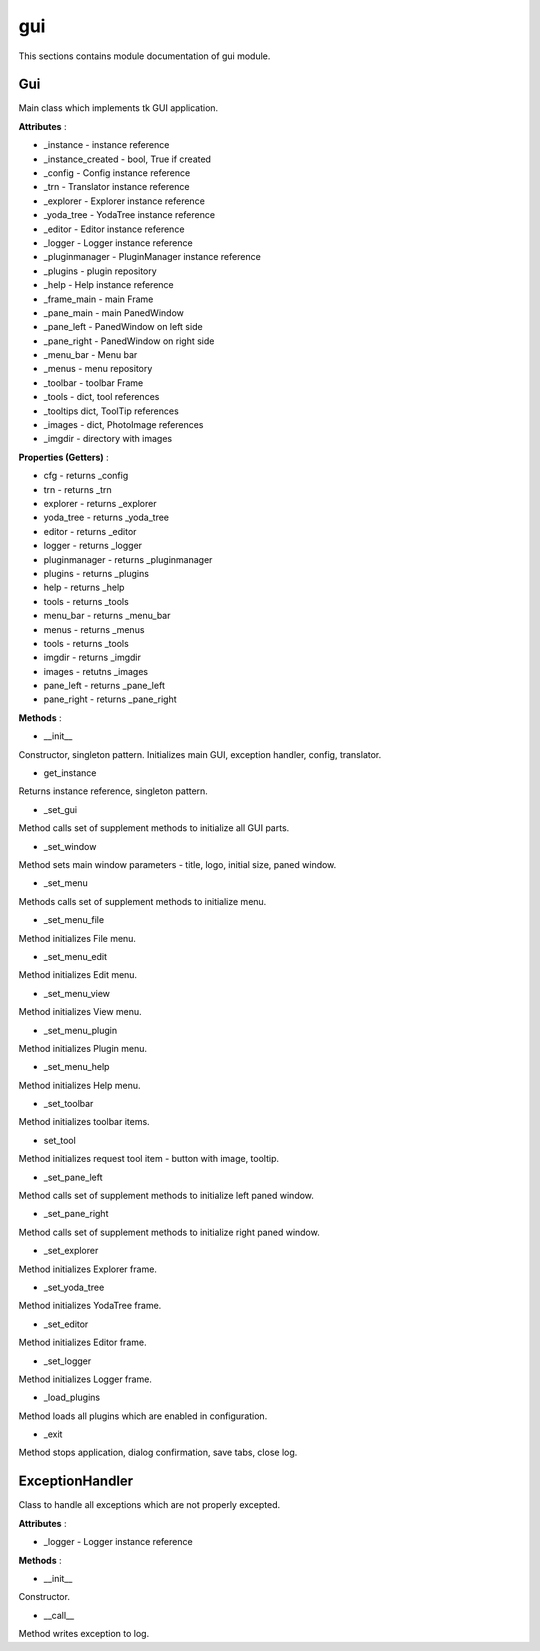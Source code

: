 .. _module_ext_client_core_gui:

gui
===

This sections contains module documentation of gui module.

Gui
^^^

Main class which implements tk GUI application.

**Attributes** :

* _instance - instance reference
* _instance_created - bool, True if created
* _config - Config instance reference
* _trn - Translator instance reference
* _explorer - Explorer instance reference
* _yoda_tree - YodaTree instance reference
* _editor - Editor instance reference
* _logger - Logger instance reference
* _pluginmanager - PluginManager instance reference
* _plugins - plugin repository
* _help - Help instance reference
* _frame_main - main Frame
* _pane_main - main PanedWindow
* _pane_left - PanedWindow on left side
* _pane_right - PanedWindow on right side
* _menu_bar - Menu bar
* _menus - menu repository
* _toolbar - toolbar Frame
* _tools - dict, tool references
* _tooltips dict, ToolTip references
* _images - dict, PhotoImage references
* _imgdir - directory with images

**Properties (Getters)** :

* cfg - returns _config
* trn - returns _trn
* explorer - returns _explorer
* yoda_tree - returns _yoda_tree
* editor - returns _editor
* logger - returns _logger
* pluginmanager - returns _pluginmanager
* plugins - returns _plugins
* help - returns _help
* tools - returns _tools
* menu_bar - returns _menu_bar
* menus - returns _menus
* tools - returns _tools
* imgdir - returns _imgdir
* images - retutns _images
* pane_left - returns _pane_left
* pane_right - returns _pane_right

**Methods** :

* __init__

Constructor, singleton pattern. Initializes main GUI, exception handler, config, translator.

* get_instance

Returns instance reference, singleton pattern.

* _set_gui

Method calls set of supplement methods to initialize all GUI parts.

* _set_window

Method sets main window parameters - title, logo, initial size, paned window.

* _set_menu

Methods calls set of supplement methods to initialize menu.

* _set_menu_file

Method initializes File menu.

* _set_menu_edit

Method initializes Edit menu.

* _set_menu_view

Method initializes View menu.

* _set_menu_plugin

Method initializes Plugin menu.

* _set_menu_help

Method initializes Help menu.

* _set_toolbar

Method initializes toolbar items.

* set_tool

Method initializes request tool item - button with image, tooltip.

* _set_pane_left

Method calls set of supplement methods to initialize left paned window.

* _set_pane_right

Method calls set of supplement methods to initialize right paned window.

* _set_explorer

Method initializes Explorer frame.

* _set_yoda_tree

Method initializes YodaTree frame.

* _set_editor

Method initializes Editor frame.

* _set_logger

Method initializes Logger frame.

* _load_plugins

Method loads all plugins which are enabled in configuration.

* _exit

Method stops application, dialog confirmation, save tabs, close log.  

ExceptionHandler
^^^^^^^^^^^^^^^^

Class to handle all exceptions which are not properly excepted.

**Attributes** :

* _logger - Logger instance reference

**Methods** :

* __init__

Constructor.

* __call__

Method writes exception to log.
